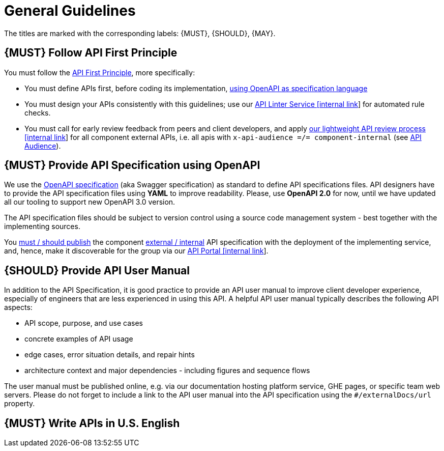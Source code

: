 [[general-guidelines]]
= General Guidelines

The titles are marked with the corresponding labels: {MUST},
{SHOULD}, {MAY}.

[#100]
== {MUST} Follow API First Principle

You must follow the <<api-first, API First Principle>>, more specifically: 

* You must define APIs first, before coding its implementation, <<101, using OpenAPI as specification language>>
* You must design your APIs consistently with this guidelines; 
use our https://zally.zalando.net/[API Linter Service [internal link]] for automated rule checks. 
* You must call for early review feedback from peers and client developers, 
and apply https://github.bus.zalan.do/ApiGuild/ApiReviewProcedure[our lightweight API
review process [internal link]] for all component external APIs, i.e. 
all apis with `x-api-audience =/= component-internal` (see <<219, API Audience>>). 


[#101]
== {MUST} Provide API Specification using OpenAPI

We use the http://swagger.io/specification/[OpenAPI specification] (aka
Swagger specification) as standard to define API specifications files.
API designers have to provide the API specification files using *YAML*
to improve readability. Please, use *OpenAPI 2.0* for now, until we 
have updated all our tooling to support new OpenAPI 3.0 version. 

The API specification files should be subject to version control using
a source code management system - best together with the implementing sources. 

You <<192, must / should publish>> the component <<219, external / internal>> API specification
with the deployment of the implementing service, and, hence, make it discoverable 
for the group via our https://apis.zalando.net/[API Portal [internal link]].


[#102]
== {SHOULD} Provide API User Manual

In addition to the API Specification, it is good practice to provide an
API user manual to improve client developer experience, especially of
engineers that are less experienced in using this API. A helpful API user
manual typically describes the following API aspects:

* API scope, purpose, and use cases
* concrete examples of API usage
* edge cases, error situation details, and repair hints
* architecture context and major dependencies - including figures and
sequence flows

The user manual must be published online, e.g. via our documentation hosting platform service, 
GHE pages, or specific team web servers. Please do not forget to include a link to the 
API user manual into the API specification using the `#/externalDocs/url` property.

[#103]
== {MUST} Write APIs in U.S. English

